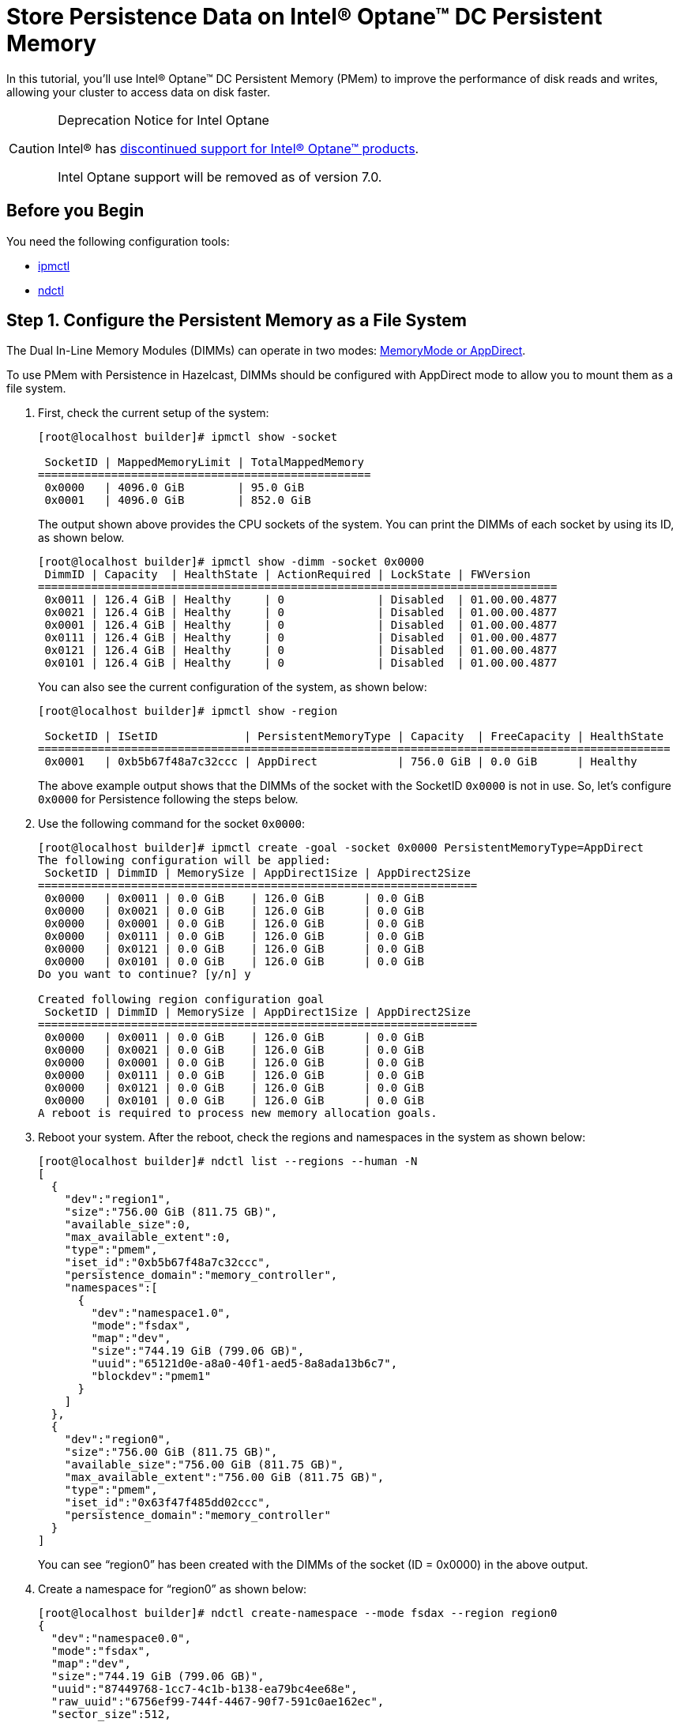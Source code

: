 = Store Persistence Data on Intel® Optane™ DC Persistent Memory
:description: In this tutorial, you'll use Intel® Optane™ DC Persistent Memory (PMem) to improve the performance of disk reads and writes, allowing your cluster to access data on disk faster.
:page-enterprise: true

{description}

[CAUTION]
.Deprecation Notice for Intel Optane
====
Intel(R) has link:https://www.intel.co.uk/content/www/uk/en/support/articles/000057951/memory-and-storage/intel-optane-memory.html[discontinued support for Intel(R) Optane(TM) products].

Intel Optane support will be removed as of version 7.0.
====


== Before you Begin

You need the following configuration tools:

* link:https://github.com/intel/ipmctl[ipmctl]
* link:https://docs.pmem.io/ndctl-user-guide/installing-ndctl[ndctl]

== Step 1. Configure the Persistent Memory as a File System

The Dual In-Line Memory Modules (DIMMs) can operate in two modes: https://itpeernetwork.intel.com/intel-optane-dc-persistent-memory-operating-modes[MemoryMode or AppDirect].

To use PMem with Persistence in Hazelcast, DIMMs should be configured with AppDirect mode to allow you to mount them as a file system.

. First, check the current setup of the system:
+
```
[root@localhost builder]# ipmctl show -socket

 SocketID | MappedMemoryLimit | TotalMappedMemory 
==================================================
 0x0000   | 4096.0 GiB        | 95.0 GiB
 0x0001   | 4096.0 GiB        | 852.0 GiB
```
+
The output shown above provides the CPU sockets of the system. You can print the DIMMs of each socket by using its ID, as shown below.
+
```
[root@localhost builder]# ipmctl show -dimm -socket 0x0000
 DimmID | Capacity  | HealthState | ActionRequired | LockState | FWVersion    
==============================================================================
 0x0011 | 126.4 GiB | Healthy     | 0              | Disabled  | 01.00.00.4877
 0x0021 | 126.4 GiB | Healthy     | 0              | Disabled  | 01.00.00.4877
 0x0001 | 126.4 GiB | Healthy     | 0              | Disabled  | 01.00.00.4877
 0x0111 | 126.4 GiB | Healthy     | 0              | Disabled  | 01.00.00.4877
 0x0121 | 126.4 GiB | Healthy     | 0              | Disabled  | 01.00.00.4877
 0x0101 | 126.4 GiB | Healthy     | 0              | Disabled  | 01.00.00.4877
```
+
You can also see the current configuration of the system, as shown below:
+
```
[root@localhost builder]# ipmctl show -region

 SocketID | ISetID             | PersistentMemoryType | Capacity  | FreeCapacity | HealthState 
===============================================================================================
 0x0001   | 0xb5b67f48a7c32ccc | AppDirect            | 756.0 GiB | 0.0 GiB      | Healthy
```
+
The above example output shows that the DIMMs of the socket with the SocketID `0x0000` is not in use. So, let's configure `0x0000` for Persistence following the steps below.
. Use the following command for the socket `0x0000`:
+
```
[root@localhost builder]# ipmctl create -goal -socket 0x0000 PersistentMemoryType=AppDirect
The following configuration will be applied:
 SocketID | DimmID | MemorySize | AppDirect1Size | AppDirect2Size 
==================================================================
 0x0000   | 0x0011 | 0.0 GiB    | 126.0 GiB      | 0.0 GiB
 0x0000   | 0x0021 | 0.0 GiB    | 126.0 GiB      | 0.0 GiB
 0x0000   | 0x0001 | 0.0 GiB    | 126.0 GiB      | 0.0 GiB
 0x0000   | 0x0111 | 0.0 GiB    | 126.0 GiB      | 0.0 GiB
 0x0000   | 0x0121 | 0.0 GiB    | 126.0 GiB      | 0.0 GiB
 0x0000   | 0x0101 | 0.0 GiB    | 126.0 GiB      | 0.0 GiB
Do you want to continue? [y/n] y

Created following region configuration goal
 SocketID | DimmID | MemorySize | AppDirect1Size | AppDirect2Size 
==================================================================
 0x0000   | 0x0011 | 0.0 GiB    | 126.0 GiB      | 0.0 GiB
 0x0000   | 0x0021 | 0.0 GiB    | 126.0 GiB      | 0.0 GiB
 0x0000   | 0x0001 | 0.0 GiB    | 126.0 GiB      | 0.0 GiB
 0x0000   | 0x0111 | 0.0 GiB    | 126.0 GiB      | 0.0 GiB
 0x0000   | 0x0121 | 0.0 GiB    | 126.0 GiB      | 0.0 GiB
 0x0000   | 0x0101 | 0.0 GiB    | 126.0 GiB      | 0.0 GiB
A reboot is required to process new memory allocation goals.
```
. Reboot your system. After the reboot, check the regions and namespaces in the system as shown below:
+
```
[root@localhost builder]# ndctl list --regions --human -N
[
  {
    "dev":"region1",
    "size":"756.00 GiB (811.75 GB)",
    "available_size":0,
    "max_available_extent":0,
    "type":"pmem",
    "iset_id":"0xb5b67f48a7c32ccc",
    "persistence_domain":"memory_controller",
    "namespaces":[
      {
        "dev":"namespace1.0",
        "mode":"fsdax",
        "map":"dev",
        "size":"744.19 GiB (799.06 GB)",
        "uuid":"65121d0e-a8a0-40f1-aed5-8a8ada13b6c7",
        "blockdev":"pmem1"
      }
    ]
  },
  {
    "dev":"region0",
    "size":"756.00 GiB (811.75 GB)",
    "available_size":"756.00 GiB (811.75 GB)",
    "max_available_extent":"756.00 GiB (811.75 GB)",
    "type":"pmem",
    "iset_id":"0x63f47f485dd02ccc",
    "persistence_domain":"memory_controller"
  }
]
```
+
You can see “region0” has been created with the DIMMs of the socket (ID = 0x0000) in the above output.
. Create a namespace for “region0” as shown below:
+
```
[root@localhost builder]# ndctl create-namespace --mode fsdax --region region0
{
  "dev":"namespace0.0",
  "mode":"fsdax",
  "map":"dev",
  "size":"744.19 GiB (799.06 GB)",
  "uuid":"87449768-1cc7-4c1b-b138-ea79bc4ee68e",
  "raw_uuid":"6756ef99-744f-4467-90f7-591c0ae162ec",
  "sector_size":512,
  "blockdev":"pmem0",
  "numa_node":0
}
```
. Make sure you can see the device.
+
```
[root@localhost builder]# ll /dev/pmem0
brw-rw----. 1 root disk 259, 0 Mar 4 02:35 /dev/pmem0
```
. Format the partition with `ext4` file system using the following command:
+
```
[root@localhost builder]# mkfs.ext4 /dev/pmem0
```
. Create a mount point and mount the new filesystem to that mount point using the following commands:
+
```
[root@localhost builder]# mkdir /mnt/pmem0
[root@localhost builder]# mount -o dax /dev/pmem0 /mnt/pmem0
```
      
[[persistence-using-pm]]
== Step 2. Configure Hazelcast to Use PMem for Persistence Storage
In Hazelcast, you must configure Persistence to tell your cluster where to save data. To improve performance, you can also adjust the number of I/O threads that Hazelcast can use to access persisted data.

. Create a new directory inside your `/mnt/pmem0` directory.
+
```
[root@localhost builder]# mkdir /mnt/pmem0/persistence
```
. Configure Hazelcast to use this directory, and for best performance set the `parallelism` option to `8` or `12`.
+
[source,xml]
----
<persistence enabled="true">
    <base-dir>/mnt/pmem0/persistence</base-dir>
    <parallelism>12</parallelism>
</persistence>
----
